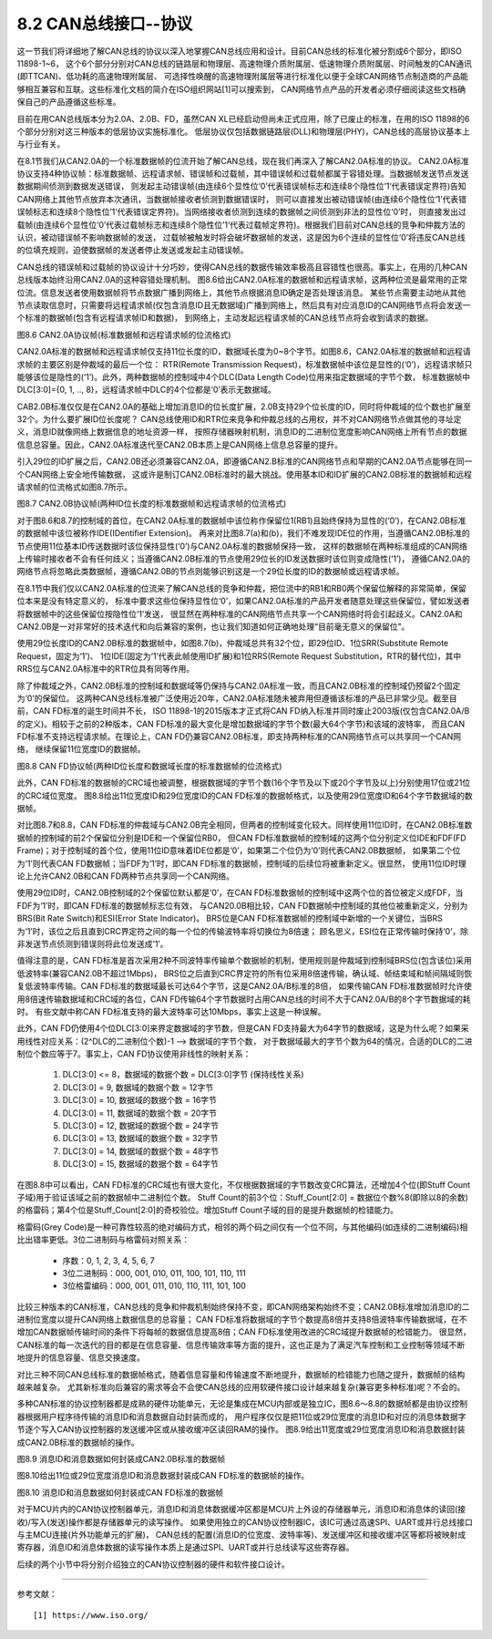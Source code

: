 ===========================
8.2 CAN总线接口--协议
===========================

这一节我们将详细地了解CAN总线的协议以深入地掌握CAN总线应用和设计。目前CAN总线的标准化被分割成6个部分，即ISO 11898-1~6，
这个6个部分分别对CAN总线的链路层和物理层、高速物理介质附属层、低速物理介质附属层、时间触发的CAN通讯(即TTCAN)、低功耗的高速物理附属层、
可选择性唤醒的高速物理附属层等进行标准化以便于全球CAN网络节点制造商的产品能够相互兼容和互联。这些标准化文档的简介在ISO组织网站[1]可以搜索到，
CAN网络节点产品的开发者必须仔细阅读这些文档确保自己的产品遵循这些标准。

目前在用CAN总线版本分为2.0A、2.0B、FD，虽然CAN XL已经启动但尚未正式应用，除了已废止的标准，在用的ISO 11898的6个部分分别对这三种版本的低层协议实施标准化。
低层协议仅包括数据链路层(DLL)和物理层(PHY)，CAN总线的高层协议基本上与行业有关。

在8.1节我们从CAN2.0A的一个标准数据帧的位流开始了解CAN总线，现在我们再深入了解CAN2.0A标准的协议。
CAN2.0A标准协议支持4种协议帧：标准数据帧、远程请求帧、错误帧和过载帧，其中错误帧和过载帧都属于容错处理。当数据帧发送节点发送数据期间侦测到数据发送错误，
则发起主动错误帧(由连续6个显性位‘0’代表错误帧标志和连续8个隐性位’1‘代表错误定界符)告知CAN网络上其他节点放弃本次通讯，当数据帧接收者侦测到数据错误时，
则可以直接发出被动错误帧(由连续6个隐性位‘1’代表错误帧标志和连续8个隐性位’1‘代表错误定界符)。当网络接收者侦测到连续的数据帧之间侦测到非法的显性位‘0’时，
则直接发出过载帧(由连续6个显性位‘0’代表过载帧标志和连续8个隐性位’1‘代表过载帧定界符)。根据我们目前对CAN总线的竞争和仲裁方法的认识，被动错误帧不影响数据帧的发送，
过载帧被触发时将会破坏数据帧的发送，这是因为6个连续的显性位‘0’将违反CAN总线的位填充规则，迫使数据帧的发送者停止发送或发起主动错误帧。

CAN总线的错误帧和过载帧的协议设计十分巧妙，使得CAN总线的数据传输效率极高且容错性也很高。事实上，在用的几种CAN总线版本始终沿用CAN2.0A的这种容错处理机制。
图8.6给出CAN2.0A标准的数据帧和远程请求帧，这两种位流是最常用的正常位流。信息发送者使用数据帧将节点数据广播到网络上，其他节点根据消息ID确定是否处理该消息。
某些节点需要主动地从其他节点读取信息时，只需要将远程请求帧(仅包含消息ID且无数据域)广播到网络上，然后具有对应消息ID的CAN网络节点将会发送一个标准的数据帧(包含有远程请求帧ID和数据)，
到网络上，主动发起远程请求帧的CAN总线节点将会收到请求的数据。

.. image:: ../_static/images/c8/can20a_protocol_frame_format.jpg
  :scale: 25%
  :align: center

图8.6  CAN2.0A协议帧(标准数据帧和远程请求帧的位流格式)

CAN2.0A标准的数据帧和远程请求帧仅支持11位长度的ID，数据域长度为0~8个字节。如图8.6，CAN2.0A标准的数据帧和远程请求帧的主要区别是仲裁域的最后一个位：
RTR(Remote Transmission Request)，标准数据帧中该位是显性的(‘0’)，远程请求帧只能够该位是隐性的(‘1’)。此外，两种数据帧的控制域中4个DLC(Data Length Code)位用来指定数据域的字节个数，
标准数据帧中DLC[3:0]={0, 1, .., 8}，远程请求帧中DLC的4个位都是‘0’表示无数据域。

CAB2.0B标准仅仅是在CAN2.0A的基础上增加消息ID的位长度扩展，2.0B支持29个位长度的ID，同时将仲裁域的位个数也扩展至32个。为什么要扩展ID位长度呢？
CAN总线使用ID和RTR位来竞争和仲裁总线的占用权，并不对CAN网络节点做其他的寻址定义，消息ID就像网络上数据信息的地址资源一样，
按照存储器映射机制，消息ID的二进制位宽度影响CAN网络上所有节点的数据信息总容量。因此，CAN2.0A标准迭代至CAN2.0B本质上是CAN网络上信息总容量的提升。

引入29位的ID扩展之后，CAN2.0B还必须兼容CAN2.0A，即遵循CAN2.B标准的CAN网络节点和早期的CAN2.0A节点能够在同一个CAN网络上安全地传输数据，
这或许是制订CAN2.0B标准时的最大挑战。使用基本ID和ID扩展的CAN2.0B标准的数据帧和远程请求帧的位流格式如图8.7所示。

.. image:: ../_static/images/c8/can20b_protocol_frame_format.jpg
  :scale: 25%
  :align: center

图8.7  CAN2.0B协议帧(两种ID位长度的标准数据帧和远程请求帧的位流格式)

对于图8.6和8.7的控制域的首位，在CAN2.0A标准的数据帧中该位称作保留位1(RB1)且始终保持为显性的(‘0’)，在CAN2.0B标准的数据帧中该位被称作IDE(IDentifier Extension)。
再来对比图8.7(a)和(b)，我们不难发现IDE位的作用，当遵循CAN2.0B标准的节点使用11位基本ID传送数据时该位保持显性(‘0’)与CAN2.0A标准的数据帧保持一致，
这样的数据帧在两种标准组成的CAN网络上传输时接收者不会有任何歧义；当遵循CAN2.0B标准的节点使用29位长的ID发送数据时该位则变成隐性(‘1’)，
遵循CAN2.0A的网络节点将忽略此类数据帧，遵循CAN2.0B的节点则能够识别这是一个29位长度的ID的数据帧或远程请求帧。

在8.1节中我们仅以CAN2.0A标准的位流来了解CAN总线的竞争和仲裁，把位流中的RB1和RB0两个保留位解释的非常简单，保留位本来是没有特定意义的，
标准中要求这些位保持显性位‘0’，如果CAN2.0A标准的产品开发者随意处理这些保留位，譬如发送者将数据帧中的这些保留位按隐性位‘1’发送，
很显然在两种标准的CAN网络节点共享一个CAN网络时将会引起歧义。CAN2.0A和CAN2.0B是一对非常好的技术迭代和向后兼容的案例，也让我们知道如何正确地处理“目前毫无意义的保留位”。

使用29位长度ID的CAN2.0B标准的数据帧中，如图8.7(b)，仲裁域总共有32个位，即29位ID、1位SRR(Substitute Remote Request，固定为‘1’)、
1位IDE(固定为‘1’代表此帧使用ID扩展)和1位RRS(Remote Request Substitution，RTR的替代位)，其中RRS位与CAN2.0A标准中的RTR位具有同等作用。

除了仲裁域之外，CAN2.0B标准的控制域和数据域等仍保持与CAN2.0A标准一致，而且CAN2.0B标准的控制域仍预留2个固定为‘0’的保留位。
这两种CAN总线标准被广泛使用近20年，CAN2.0A标准随未被弃用但遵循该标准的产品已非常少见。截至目前，CAN FD标准的诞生时间并不长，
ISO 11898-1的2015版本才正式将CAN FD纳入标准并同时废止2003版(仅包含CAN2.0A/B的定义)。相较于之前的2种版本，CAN FD标准的最大变化是增加数据域的字节个数(最大64个字节)和该域的波特率，
而且CAN FD标准不支持远程请求帧。在理论上，CAN FD仍兼容CAN2.0B标准，即支持两种标准的CAN网络节点可以共享同一个CAN网络，
继续保留11位宽度ID的数据帧。

.. image:: ../_static/images/c8/canfd_protocol_frame_format.jpg
  :scale: 24%
  :align: center

图8.8  CAN FD协议帧(两种ID位长度和数据域长度的标准数据帧的位流格式)

此外，CAN FD标准的数据帧的CRC域也被调整，根据数据域的字节个数(16个字节及以下或20个字节及以上)分别使用17位或21位的CRC域位宽度。
图8.8给出11位宽度ID和29位宽度ID的CAN FD标准的数据帧格式，以及使用29位宽度ID和64个字节数据域的数据帧。

对比图8.7和8.8，CAN FD标准的仲裁域与CAN2.0B完全相同，但两者的控制域变化较大。同样使用11位ID时，在CAN2.0B标准数据帧的控制域的前2个保留位分别是IDE和一个保留位RB0，
但CAN FD标准数据帧的控制域的这两个位分别定义位IDE和FDF(FD Frame)；对于控制域的首个位，使用11位ID意味着IDE位都是‘0’，如果第二个位仍为‘0’则代表CAN2.0B数据帧，
如果第二个位为‘1’则代表CAN FD数据帧；当FDF为‘1’时，即CAN FD标准的数据帧，控制域的后续位将被重新定义。很显然，
使用11位ID时理论上允许CAN2.0B和CAN FD两种节点共享同一个CAN网络。

使用29位ID时，CAN2.0B控制域的2个保留位默认都是‘0’，在CAN FD标准数据帧的控制域中这两个位的首位被定义成FDF，当FDF为‘1’时，即CAN FD标准的数据帧标志位有效，
与CAN20.0B相比较，CAN FD数据帧中控制域的其他位被重新定义，分别为BRS(Bit Rate Switch)和ESI(Error State Indicator)。
BRS位是CAN FD标准数据帧的控制域中新增的一个关键位，当BRS为‘1’时，该位之后且直到CRC界定符之间的每一个位的传输波特率将切换位为8倍速；
顾名思义，ESI位在正常传输时保持‘0’，除非发送节点侦测到错误则将此位发送成‘1’。

值得注意的是，CAN FD标准是首次采用2种不同波特率传输单个数据帧的机制，使用规则是仲裁域到控制域BRS位(包含该位)采用低波特率(兼容CAN2.0B不超过1Mbps)，
BRS位之后直到CRC界定符的所有位采用8倍速传输，确认域、帧结束域和帧间隔域则恢复低波特率传输。CAN FD标准的数据域最长可达64个字节，这是CAN2.0A/B标准的8倍，
如果传输CAN FD标准数据帧时允许使用8倍速传输数据域和CRC域的各位，CAN FD传输64个字节数据时占用CAN总线的时间不大于CAN2.0A/B的8个字节数据域的耗时。
有些文献中称CAN FD标准支持的最大波特率可达10Mbps，事实上这是一种误解。

此外，CAN FD仍使用4个位DLC[3:0]来界定数据域的字节数，但是CAN FD支持最大为64字节的数据域，这是为什么呢？如果采用线性对应关系：(2^DLC的二进制位个数)-1 --> 数据域的字节个数，
对于数据域最大的字节个数为64的情况，合适的DLC的二进制位个数应等于7。事实上，CAN FD协议使用非线性的映射关系：

  1. DLC[3:0] <= 8，数据域的数据个数 = DLC[3:0]字节 (保持线性关系)
  2. DLC[3:0] = 9, 数据域的数据个数 = 12字节
  3. DLC[3:0] = 10, 数据域的数据个数 = 16字节
  4. DLC[3:0] = 11, 数据域的数据个数 = 20字节
  5. DLC[3:0] = 12, 数据域的数据个数 = 24字节
  6. DLC[3:0] = 13, 数据域的数据个数 = 32字节
  7. DLC[3:0] = 14, 数据域的数据个数 = 48字节
  8. DLC[3:0] = 15, 数据域的数据个数 = 64字节

在图8.8中可以看出，CAN FD标准的CRC域也有很大变化，不仅根据数据域的字节数改变CRC算法，还增加4个位(即Stuff Count子域)用于验证该域之前的数据帧中二进制位个数。
Stuff Count的前3个位：Stuff_Count[2:0] = 数据位个数%8(即除以8的余数)的格雷码；第4个位是Stuff_Count[2:0]的奇校验位。增加Stuff Count子域的目的是提升数据帧的检错能力。

格雷码(Grey Code)是一种可靠性较高的绝对编码方式，相邻的两个码之间仅有一个位不同，与其他编码(如连续的二进制编码)相比出错率更低。3位二进制码与格雷码对照关系：

  *  序数：0, 1, 2, 3, 4, 5, 6, 7
  *  3位二进制码：000, 001, 010, 011, 100, 101, 110, 111
  *  3位格雷编码：000, 001, 011, 010, 110, 111, 101, 100

比较三种版本的CAN标准，CAN总线的竞争和仲裁机制始终保持不变，即CAN网络架构始终不变；CAN2.0B标准增加消息ID的二进制位宽度以提升CAN网络上数据信息的总容量；
CAN FD标准将数据域的字节个数提高8倍并支持8倍波特率传输数据域，在不增加CAN数据帧传输时间的条件下将每帧的数据信息提高8倍；CAN FD标准使用改进的CRC域提升数据帧的检错能力。
很显然，CAN标准的每一次迭代的目的都是在信息容量、信息传输效率等方面的提升，这也正是为了满足汽车控制和工业控制等领域不断地提升的信息容量、信息交换速度。

对比三种不同CAN总线标准的数据帧格式，随着信息容量和传输速度不断地提升，数据帧的检错能力也随之提升，数据帧的结构越来越复杂。
尤其新标准向后兼容的需求等会不会使CAN总线的应用软硬件接口设计越来越复杂(兼容更多种标准)呢？不会的。

多种CAN标准的协议控制器都是成熟的硬件功能单元，无论是集成在MCU内部或是独立IC，图8.6～8.8的数据帧都是由协议控制器根据用户程序待传输的消息ID和消息数据自动封装而成的，
用户程序仅仅是把11位或29位宽度的消息ID和对应的消息体数据字节逐个写入CAN协议控制器的发送缓冲区或从接收缓冲区读回RAM的操作。
图8.9给出11宽度或29位宽度消息ID和消息数据封装成CAN2.0B标准的数据帧的操作。

.. image:: ../_static/images/c8/can20b_msgid_message_to_data_frame.jpg
  :scale: 24%
  :align: center

图8.9  消息ID和消息数据如何封装成CAN2.0B标准的数据帧

图8.10给出11位或29位宽度消息ID和消息数据封装成CAN FD标准的数据帧的操作。

.. image:: ../_static/images/c8/canfd_msgid_message_to_data_frame.jpg
  :scale: 24%
  :align: center

图8.10  消息ID和消息数据如何封装成CAN FD标准的数据帧

对于MCU片内的CAN协议控制器单元，消息ID和消息体数据缓冲区都是MCU片上外设的存储器单元，消息ID和消息体的读回(接收)/写入(发送)操作都是存储器单元的读写操作。
如果使用独立的CAN协议控制器IC，该IC可通过高速SPI、UART或并行总线接口与主MCU连接(片外功能单元的扩展)，
CAN总线的配置(消息ID的位宽度、波特率等)、发送缓冲区和接收缓冲区等都将被映射成寄存器，消息ID和消息体数据的读写操作本质上是通过SPI、UART或并行总线读写这些寄存器。

后续的两个小节中将分别介绍独立的CAN协议控制器的硬件和软件接口设计。

-------------------------

参考文献：
::

  [1] https://www.iso.org/
